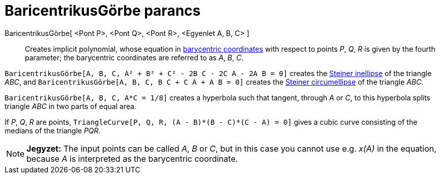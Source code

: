 = BaricentrikusGörbe parancs
:page-en: commands/TriangleCurve
ifdef::env-github[:imagesdir: /hu/modules/ROOT/assets/images]

BaricentrikusGörbe[ <Pont P>, <Pont Q>, <Pont R>, <Egyenlet A, B, C> ]::
  Creates implicit polynomial, whose equation in
  http://en.wikipedia.org/wiki/Barycentric_coordinate_system_(mathematics)[barycentric coordinates] with respect to
  points _P_, _Q_, _R_ is given by the fourth parameter; the barycentric coordinates are referred to as _A_, _B_, _C_.

[EXAMPLE]
====

`++BaricentrikusGörbe[A, B, C, A² + B² + C² - 2B C - 2C A - 2A B = 0]++` creates the
http://en.wikipedia.org/wiki/Steiner_inellipse[Steiner inellipse] of the triangle _ABC_, and
`++BaricentrikusGörbe[A, B, C, B C + C A + A B = 0]++` creates the http://en.wikipedia.org/wiki/Steiner_ellipse[Steiner
circumellipse] of the triangle _ABC_.

====

[EXAMPLE]
====

`++BaricentrikusGörbe[A, B, C, A*C = 1/8]++` creates a hyperbola such that tangent, through _A_ or _C_, to this
hyperbola splits triangle _ABC_ in two parts of equal area.

====

[EXAMPLE]
====

If _P_, _Q_, _R_ are points, `++TriangleCurve[P, Q, R, (A - B)*(B - C)*(C - A) = 0]++` gives a cubic curve consisting of
the medians of the triangle _PQR_.

====

[NOTE]
====

*Jegyzet:* The input points can be called _A_, _B_ or _C_, but in this case you cannot use e.g. _x(A)_ in the equation,
because _A_ is interpreted as the barycentric coordinate.

====
